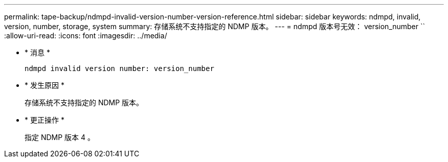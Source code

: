 ---
permalink: tape-backup/ndmpd-invalid-version-number-version-reference.html 
sidebar: sidebar 
keywords: ndmpd, invalid, version, number, storage, system 
summary: 存储系统不支持指定的 NDMP 版本。 
---
= ndmpd 版本号无效： version_number ``
:allow-uri-read: 
:icons: font
:imagesdir: ../media/


* * 消息 *
+
`ndmpd invalid version number: version_number`

* * 发生原因 *
+
存储系统不支持指定的 NDMP 版本。

* * 更正操作 *
+
指定 NDMP 版本 4 。


